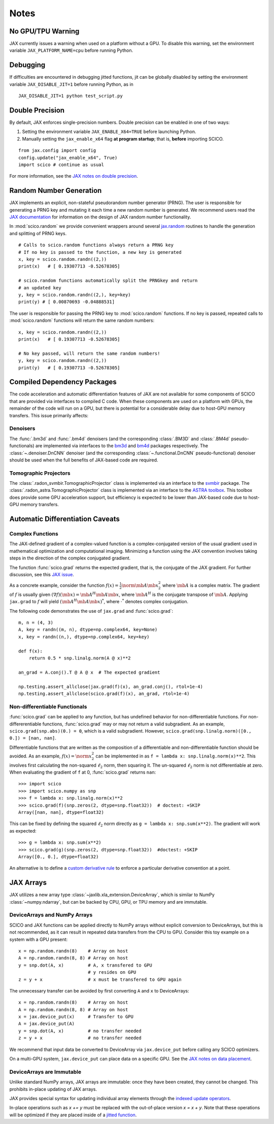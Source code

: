 *****
Notes
*****

No GPU/TPU Warning
==================

JAX currently issues a warning when used on a platform without a
GPU. To disable this warning, set the environment variable
``JAX_PLATFORM_NAME=cpu`` before running Python.


Debugging
=========

If difficulties are encountered in debugging jitted functions, jit can
be globally disabled by setting the environment variable
``JAX_DISABLE_JIT=1`` before running Python, as in

::

   JAX_DISABLE_JIT=1 python test_script.py


Double Precision
================

By default, JAX enforces single-precision numbers. Double precision
can be enabled in one of two ways:

1. Setting the environment variable ``JAX_ENABLE_X64=TRUE`` before
   launching Python.
2. Manually setting the ``jax_enable_x64`` flag **at program
   startup**; that is, **before** importing SCICO.

::

   from jax.config import config
   config.update("jax_enable_x64", True)
   import scico # continue as usual


For more information, see the `JAX notes on double precision <https://jax.readthedocs.io/en/latest/notebooks/Common_Gotchas_in_JAX.html#double-64bit-precision>`_.


Random Number Generation
========================

JAX implements an explicit, non-stateful pseudorandom number generator (PRNG).
The user is responsible for generating a PRNG key and mutating it each time a
new random number is generated. We recommend users read the `JAX documentation
<https://jax.readthedocs.io/en/latest/notebooks/Common_Gotchas_in_JAX.html#random-numbers>`_
for information on the design of JAX random number functionality.


In :mod:`scico.random` we provide convenient wrappers around several `jax.random
<https://jax.readthedocs.io/en/stable/jax.random.html>`_ routines to handle
the generation and splitting of PRNG keys.

::

   # Calls to scico.random functions always return a PRNG key
   # If no key is passed to the function, a new key is generated
   x, key = scico.random.randn((2,))
   print(x)   # [ 0.19307713 -0.52678305]

   # scico.random functions automatically split the PRNGkey and return
   # an updated key
   y, key = scico.random.randn((2,), key=key)
   print(y) # [ 0.00870693 -0.04888531]

The user is responsible for passing the PRNG key to
:mod:`scico.random` functions.  If no key is passed, repeated calls to
:mod:`scico.random` functions will return the same random numbers:

::

   x, key = scico.random.randn((2,))
   print(x)   # [ 0.19307713 -0.52678305]

   # No key passed, will return the same random numbers!
   y, key = scico.random.randn((2,))
   print(y)   # [ 0.19307713 -0.52678305]



.. _non_jax_dep:

Compiled Dependency Packages
============================

The code acceleration and automatic differentiation features of JAX
are not available for some components of SCICO that are provided via
interfaces to compiled C code. When these components are used on a
platform with GPUs, the remainder of the code will run on a GPU, but
there is potential for a considerable delay due to host-GPU memory
transfers. This issue primarily affects:


Denoisers
---------

The :func:`.bm3d` and :func:`.bm4d` denoisers (and the corresponding
:class:`.BM3D` and :class:`.BM4d` pseudo-functionals) are implemented
via interfaces to the `bm3d <https://pypi.org/project/bm3d/>`__ and
`bm4d <https://pypi.org/project/bm4d/>`__ packages respectively. The
:class:`~.denoiser.DnCNN` denoiser (and the corresponding
:class:`~.functional.DnCNN` pseudo-functional) denoiser should be used
when the full benefits of JAX-based code are required.


Tomographic Projectors
----------------------

The :class:`.radon_svmbir.TomographicProjector` class is implemented
via an interface to the `svmbir
<https://svmbir.readthedocs.io/en/latest/>`__ package. The
:class:`.radon_astra.TomographicProjector` class is implemented via an
interface to the `ASTRA toolbox
<https://www.astra-toolbox.com/>`__. This toolbox does provide some
GPU acceleration support, but efficiency is expected to be lower than
JAX-based code due to host-GPU memory transfers.


Automatic Differentiation Caveats
=================================


Complex Functions
-----------------

The JAX-defined gradient of a complex-valued function is a
complex-conjugated version of the usual gradient used in mathematical
optimization and computational imaging. Minimizing a function using
the JAX convention involves taking steps in the direction of the
complex conjugated gradient.

The function :func:`scico.grad` returns the expected gradient, that
is, the conjugate of the JAX gradient. For further discussion, see
this `JAX issue <https://github.com/google/jax/issues/4891>`_.

As a concrete example, consider the function :math:`f(x) =
\frac{1}{2}\norm{\mb{A} \mb{x}}_2^2` where :math:`\mb{A}` is a complex
matrix. The gradient of :math:`f` is usually given :math:`(\nabla
f)(\mb{x}) = \mb{A}^H \mb{A} \mb{x}`, where :math:`\mb{A}^H` is the
conjugate transpose of :math:`\mb{A}`. Applying ``jax.grad`` to
:math:`f` will yield :math:`(\mb{A}^H \mb{A} \mb{x})^*`, where
:math:`\cdot^*` denotes complex conjugation.

The following code demonstrates the use of ``jax.grad`` and :func:`scico.grad`:


::

    m, n = (4, 3)
    A, key = randn((m, n), dtype=np.complex64, key=None)
    x, key = randn((n,), dtype=np.complex64, key=key)

    def f(x):
        return 0.5 * snp.linalg.norm(A @ x)**2

    an_grad = A.conj().T @ A @ x  # The expected gradient

    np.testing.assert_allclose(jax.grad(f)(x), an_grad.conj(), rtol=1e-4)
    np.testing.assert_allclose(scico.grad(f)(x), an_grad, rtol=1e-4)


Non-differentiable Functionals
------------------------------

:func:`scico.grad` can be applied to any function, but has undefined
behavior for non-differentiable functions.  For non-differerentiable
functions, :func:`scico.grad` may or may not return a valid
subgradient. As an example, ``scico.grad(snp.abs)(0.) = 0``, which is
a valid subgradient. However, ``scico.grad(snp.linalg.norm)([0., 0.])
= [nan, nan]``.

Differentiable functions that are written as the composition of a
differentiable and non-differentiable function should be avoided. As
an example, :math:`f(x) = \norm{x}_2^2` can be implemented in as ``f =
lambda x: snp.linalg.norm(x)**2``. This involves first calculating the
non-squared :math:`\ell_2` norm, then squaring it. The un-squared
:math:`\ell_2` norm is not differentiable at zero.  When evaluating
the gradient of ``f`` at 0, :func:`scico.grad` returns ``nan``:

::

   >>> import scico
   >>> import scico.numpy as snp
   >>> f = lambda x: snp.linalg.norm(x)**2
   >>> scico.grad(f)(snp.zeros(2, dtype=snp.float32))  # doctest: +SKIP
   Array([nan, nan], dtype=float32)

This can be fixed by defining the squared :math:`\ell_2` norm directly as
``g = lambda x: snp.sum(x**2)``. The gradient will work as expected:

::

   >>> g = lambda x: snp.sum(x**2)
   >>> scico.grad(g)(snp.zeros(2, dtype=snp.float32))  #doctest: +SKIP
   Array([0., 0.], dtype=float32)

An alternative is to define a `custom derivative rule
<https://jax.readthedocs.io/en/latest/notebooks/Custom_derivative_rules_for_Python_code.html#enforcing-a-differentiation-convention>`_
to enforce a particular derivative convention at a point.


JAX Arrays
==========

JAX utilizes a new array type
:class:`~jaxlib.xla_extension.DeviceArray`, which is similar to NumPy
:class:`~numpy.ndarray`, but can be backed by CPU, GPU, or TPU memory
and are immutable.


DeviceArrays and NumPy Arrays
-----------------------------

SCICO and JAX functions can be applied directly to NumPy arrays
without explicit conversion to DeviceArrays, but this is not
recommended, as it can result in repeated data transfers from the CPU
to GPU. Consider this toy example on a system with a GPU present:

::

   x = np.random.randn(8)    # Array on host
   A = np.random.randn(8, 8) # Array on host
   y = snp.dot(A, x)         # A, x transfered to GPU
                             # y resides on GPU
   z = y + x                 # x must be transfered to GPU again


The unnecessary transfer can be avoided by first converting ``A`` and ``x`` to
DeviceArrays:

::

   x = np.random.randn(8)    # Array on host
   A = np.random.randn(8, 8) # Array on host
   x = jax.device_put(x)     # Transfer to GPU
   A = jax.device_put(A)
   y = snp.dot(A, x)         # no transfer needed
   z = y + x                 # no transfer needed


We recommend that input data be converted to DeviceArray via
``jax.device_put`` before calling any SCICO optimizers.

On a multi-GPU system, ``jax.device_put`` can place data on a specific
GPU.  See the `JAX notes on data placement
<https://jax.readthedocs.io/en/latest/faq.html?highlight=data%20placement#controlling-data-and-computation-placement-on-devices>`_.


DeviceArrays are Immutable
--------------------------

Unlike standard NumPy arrays, JAX arrays are immutable: once they have
been created, they cannot be changed. This prohibits in-place updating
of JAX arrays.

JAX provides special syntax for updating individual array elements
through the `indexed update operators
<https://jax.readthedocs.io/en/latest/jax.ops.html#syntactic-sugar-for-indexed-update-operators>`_.

In-place operations such as `x += y` must be replaced with the
out-of-place version `x = x + y`. Note that these operations will be
optimized if they are placed inside of a `jitted function
<https://jax.readthedocs.io/en/latest/notebooks/thinking_in_jax.html#to-jit-or-not-to-jit>`_.

